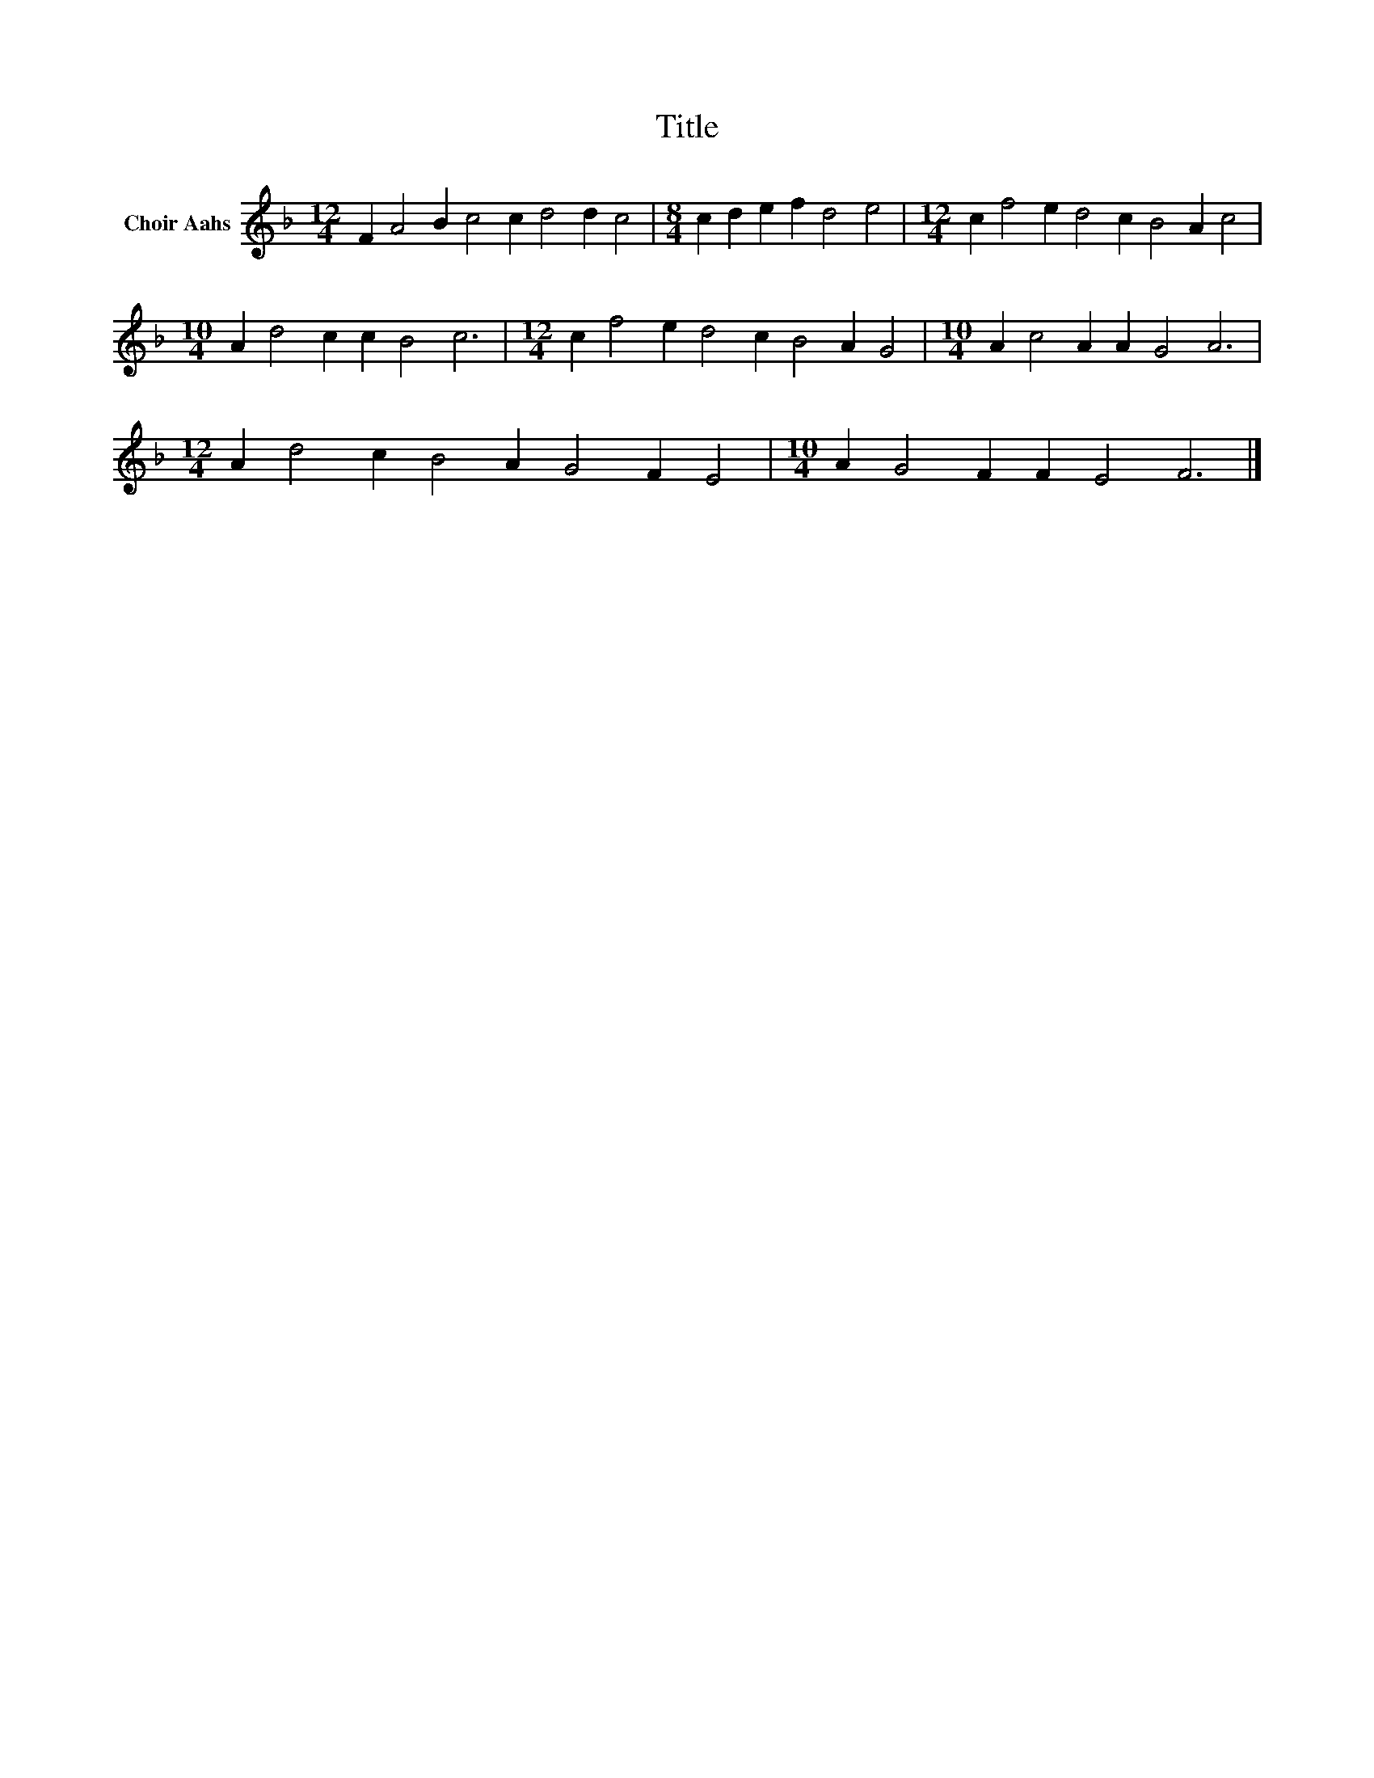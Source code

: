 X:1
T:Title
L:1/8
M:12/4
K:F
V:1 treble nm="Choir Aahs"
V:1
 F2 A4 B2 c4 c2 d4 d2 c4 |[M:8/4] c2 d2 e2 f2 d4 e4 |[M:12/4] c2 f4 e2 d4 c2 B4 A2 c4 | %3
[M:10/4] A2 d4 c2 c2 B4 c6 |[M:12/4] c2 f4 e2 d4 c2 B4 A2 G4 |[M:10/4] A2 c4 A2 A2 G4 A6 | %6
[M:12/4] A2 d4 c2 B4 A2 G4 F2 E4 |[M:10/4] A2 G4 F2 F2 E4 F6 |] %8

